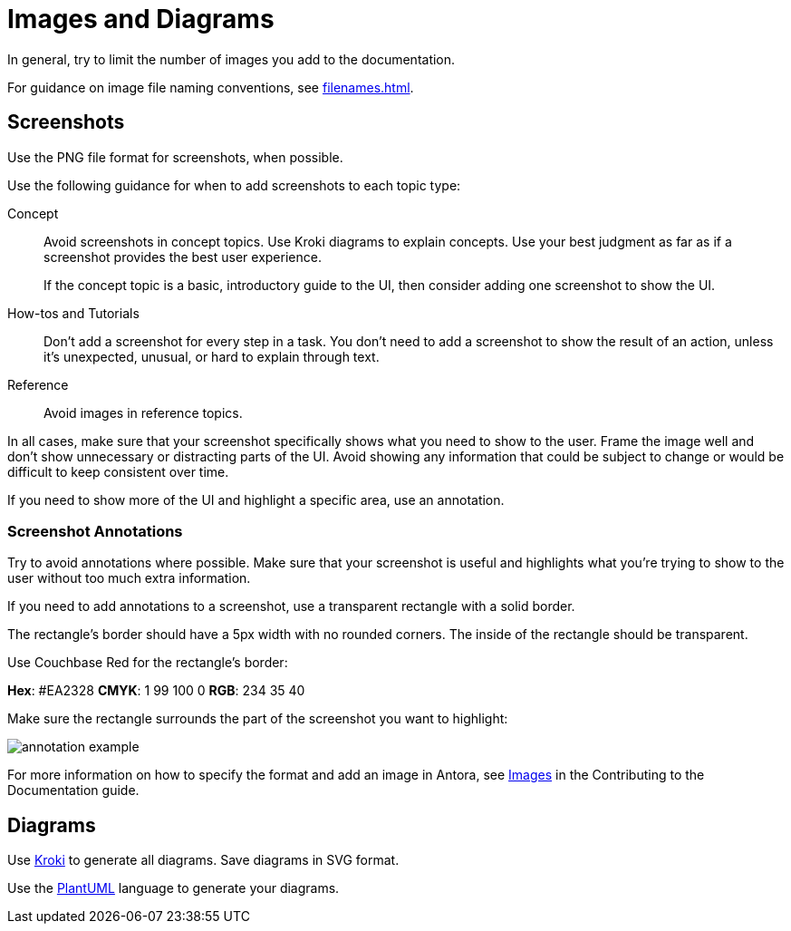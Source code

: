 = Images and Diagrams

In general, try to limit the number of images you add to the documentation. 

For guidance on image file naming conventions, see xref:filenames.adoc[].

== Screenshots 

Use the PNG file format for screenshots, when possible. 

Use the following guidance for when to add screenshots to each topic type: 

Concept:: Avoid screenshots in concept topics. Use Kroki diagrams to explain concepts. Use your best judgment as far as if a screenshot provides the best user experience.
+
If the concept topic is a basic, introductory guide to the UI, then consider adding one screenshot to show the UI. 

How-tos and Tutorials:: Don't add a screenshot for every step in a task. You don't need to add a screenshot to show the result of an action, unless it's unexpected, unusual, or hard to explain through text. 

Reference:: Avoid images in reference topics. 

In all cases, make sure that your screenshot specifically shows what you need to show to the user. Frame the image well and don't show unnecessary or distracting parts of the UI. Avoid showing any information that could be subject to change or would be difficult to keep consistent over time. 

If you need to show more of the UI and highlight a specific area, use an annotation. 

=== Screenshot Annotations 

Try to avoid annotations where possible. Make sure that your screenshot is useful and highlights what you're trying to show to the user without too much extra information.

If you need to add annotations to a screenshot, use a transparent rectangle with a solid border.

The rectangle's border should have a 5px width with no rounded corners. The inside of the rectangle should be transparent. 

Use Couchbase Red for the rectangle's border: 

*Hex*: #EA2328
*CMYK*: 1 99 100 0
*RGB*: 234 35 40 

Make sure the rectangle surrounds the part of the screenshot you want to highlight: 

image::annotation-example.png[,,align=center]

For more information on how to specify the format and add an image in Antora, see https://docs.couchbase.com/home/contribute/basics.html#images[Images] in the Contributing to the Documentation guide.

== Diagrams 

Use https://kroki.io/[Kroki^] to generate all diagrams. Save diagrams in SVG format. 

Use the https://github.com/plantuml/plantuml[PlantUML^] language to generate your diagrams.
